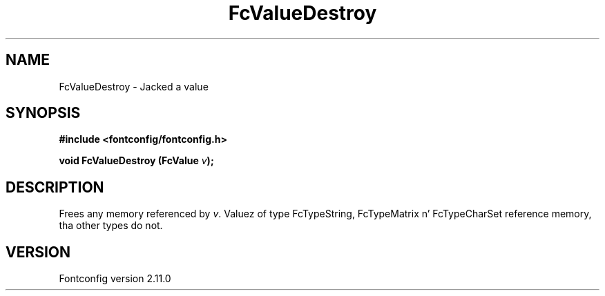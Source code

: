 .\" auto-generated by docbook2man-spec from docbook-utils package
.TH "FcValueDestroy" "3" "11 10月 2013" "" ""
.SH NAME
FcValueDestroy \- Jacked a value
.SH SYNOPSIS
.nf
\fB#include <fontconfig/fontconfig.h>
.sp
void FcValueDestroy (FcValue \fIv\fB);
.fi\fR
.SH "DESCRIPTION"
.PP
Frees any memory referenced by \fIv\fR\&. Valuez of type FcTypeString,
FcTypeMatrix n' FcTypeCharSet reference memory, tha other types do not.
.SH "VERSION"
.PP
Fontconfig version 2.11.0
